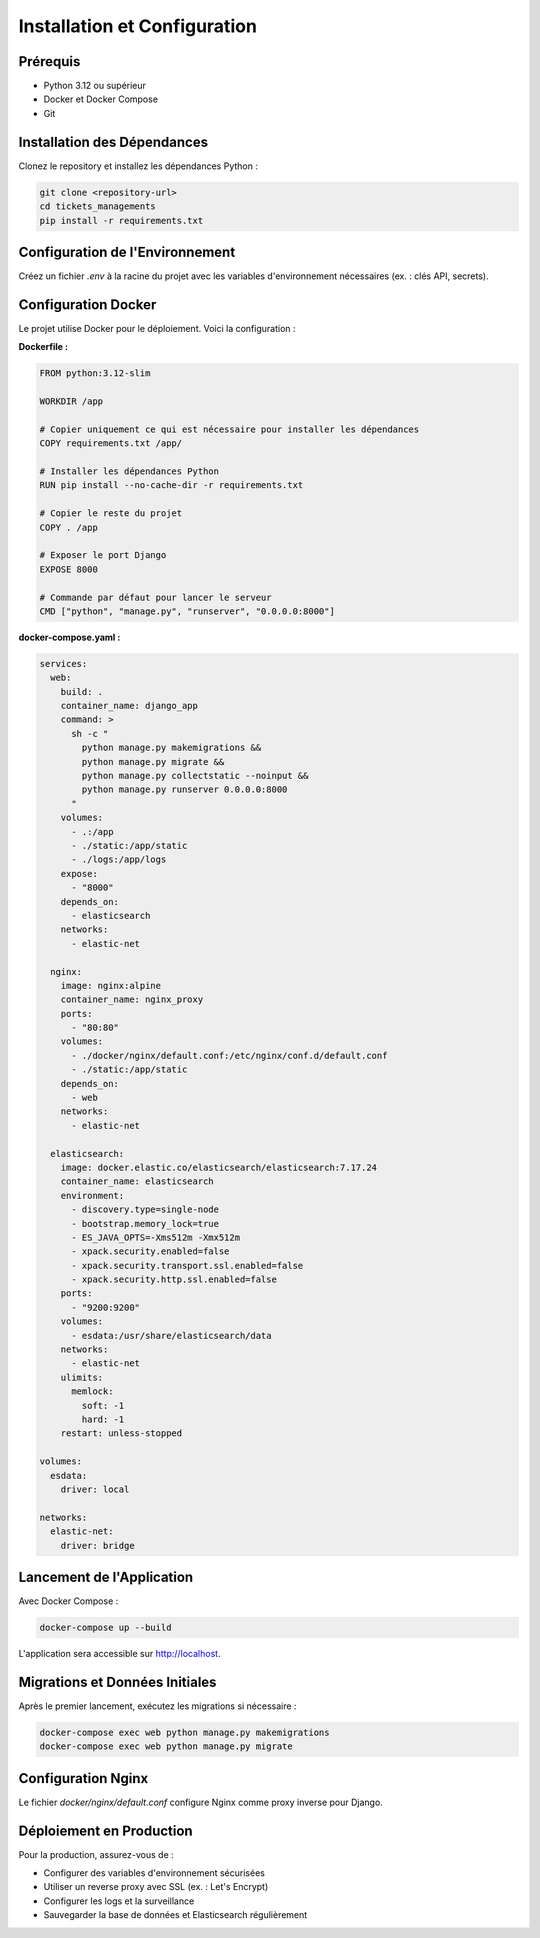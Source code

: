 Installation et Configuration
=============================

Prérequis
---------

- Python 3.12 ou supérieur
- Docker et Docker Compose
- Git

Installation des Dépendances
----------------------------

Clonez le repository et installez les dépendances Python :

.. code-block:: bash

   git clone <repository-url>
   cd tickets_managements
   pip install -r requirements.txt

Configuration de l'Environnement
---------------------------------

Créez un fichier `.env` à la racine du projet avec les variables d'environnement nécessaires (ex. : clés API, secrets).

Configuration Docker
--------------------

Le projet utilise Docker pour le déploiement. Voici la configuration :

**Dockerfile :**

.. code-block:: dockerfile

   FROM python:3.12-slim

   WORKDIR /app

   # Copier uniquement ce qui est nécessaire pour installer les dépendances
   COPY requirements.txt /app/

   # Installer les dépendances Python
   RUN pip install --no-cache-dir -r requirements.txt

   # Copier le reste du projet
   COPY . /app

   # Exposer le port Django
   EXPOSE 8000

   # Commande par défaut pour lancer le serveur
   CMD ["python", "manage.py", "runserver", "0.0.0.0:8000"]

**docker-compose.yaml :**

.. code-block:: yaml

   services:
     web:
       build: .
       container_name: django_app
       command: >
         sh -c "
           python manage.py makemigrations &&
           python manage.py migrate &&
           python manage.py collectstatic --noinput &&
           python manage.py runserver 0.0.0.0:8000
         "
       volumes:
         - .:/app
         - ./static:/app/static
         - ./logs:/app/logs
       expose:
         - "8000"
       depends_on:
         - elasticsearch
       networks:
         - elastic-net

     nginx:
       image: nginx:alpine
       container_name: nginx_proxy
       ports:
         - "80:80"
       volumes:
         - ./docker/nginx/default.conf:/etc/nginx/conf.d/default.conf
         - ./static:/app/static
       depends_on:
         - web
       networks:
         - elastic-net

     elasticsearch:
       image: docker.elastic.co/elasticsearch/elasticsearch:7.17.24
       container_name: elasticsearch
       environment:
         - discovery.type=single-node
         - bootstrap.memory_lock=true
         - ES_JAVA_OPTS=-Xms512m -Xmx512m
         - xpack.security.enabled=false
         - xpack.security.transport.ssl.enabled=false
         - xpack.security.http.ssl.enabled=false
       ports:
         - "9200:9200"
       volumes:
         - esdata:/usr/share/elasticsearch/data
       networks:
         - elastic-net
       ulimits:
         memlock:
           soft: -1
           hard: -1
       restart: unless-stopped

   volumes:
     esdata:
       driver: local

   networks:
     elastic-net:
       driver: bridge

Lancement de l'Application
--------------------------

Avec Docker Compose :

.. code-block:: bash

   docker-compose up --build

L'application sera accessible sur http://localhost.

Migrations et Données Initiales
-------------------------------

Après le premier lancement, exécutez les migrations si nécessaire :

.. code-block:: bash

   docker-compose exec web python manage.py makemigrations
   docker-compose exec web python manage.py migrate

Configuration Nginx
-------------------

Le fichier `docker/nginx/default.conf` configure Nginx comme proxy inverse pour Django.

Déploiement en Production
-------------------------

Pour la production, assurez-vous de :

- Configurer des variables d'environnement sécurisées
- Utiliser un reverse proxy avec SSL (ex. : Let's Encrypt)
- Configurer les logs et la surveillance
- Sauvegarder la base de données et Elasticsearch régulièrement
